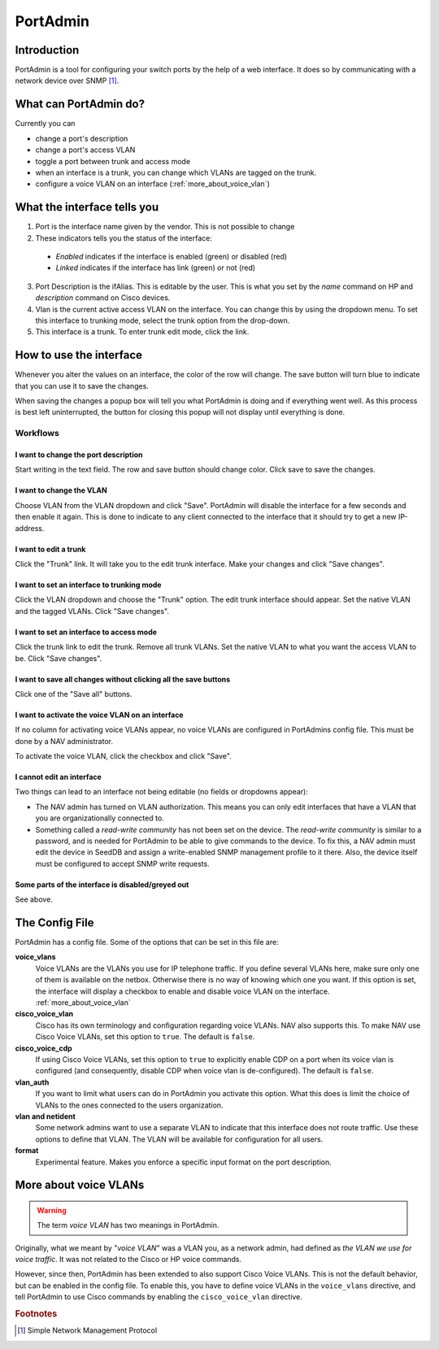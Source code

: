 =========
PortAdmin
=========


Introduction
============

PortAdmin is a tool for configuring your switch ports by the help of a web
interface. It does so by communicating with a network device over SNMP [#f1]_.


What can PortAdmin do?
======================

Currently you can

* change a port's description
* change a port's access VLAN
* toggle a port between trunk and access mode
* when an interface is a trunk, you can change which VLANs are tagged on the
  trunk.
* configure a voice VLAN on an interface (:ref:`more_about_voice_vlan`)


What the interface tells you
============================

.. image:: portadmin-portlist.png

1. Port is the interface name given by the vendor. This is not possible to
   change
2. These indicators tells you the status of the interface:

  * *Enabled* indicates if the interface is enabled (green) or disabled (red)
  * *Linked* indicates if the interface has link (green) or not (red)

3. Port Description is the ifAlias. This is editable by the user. This is what
   you set by the *name* command on HP and *description* command on Cisco
   devices.
4. Vlan is the current active access VLAN on the interface. You can change
   this by using the dropdown menu. To set this interface to trunking mode,
   select the trunk option from the drop-down.
5. This interface is a trunk. To enter trunk edit mode, click the link.


How to use the interface
========================

Whenever you alter the values on an interface, the color of the row will
change. The save button will turn blue to indicate that you can use it to save
the changes.

.. image:: portadmin-change.png

When saving the changes a popup box will tell you what PortAdmin is doing and if
everything went well. As this process is best left uninterrupted, the button for
closing this popup will not display until everything is done.


Workflows
---------

I want to change the port description
~~~~~~~~~~~~~~~~~~~~~~~~~~~~~~~~~~~~~

Start writing in the text field. The row and save button should change
color. Click save to save the changes.

I want to change the VLAN
~~~~~~~~~~~~~~~~~~~~~~~~~

Choose VLAN from the VLAN dropdown and click "Save". PortAdmin will disable the
interface for a few seconds and then enable it again. This is done to indicate
to any client connected to the interface that it should try to get a new
IP-address.

I want to edit a trunk
~~~~~~~~~~~~~~~~~~~~~~

Click the "Trunk" link. It will take you to the edit trunk interface. Make
your changes and click "Save changes".

I want to set an interface to trunking mode
~~~~~~~~~~~~~~~~~~~~~~~~~~~~~~~~~~~~~~~~~~~

Click the VLAN dropdown and choose the "Trunk" option. The edit trunk
interface should appear. Set the native VLAN and the tagged VLANs. Click
"Save changes".

I want to set an interface to access mode
~~~~~~~~~~~~~~~~~~~~~~~~~~~~~~~~~~~~~~~~~

Click the trunk link to edit the trunk. Remove all trunk VLANs. Set the
native VLAN to what you want the access VLAN to be. Click "Save changes".

I want to save all changes without clicking all the save buttons
~~~~~~~~~~~~~~~~~~~~~~~~~~~~~~~~~~~~~~~~~~~~~~~~~~~~~~~~~~~~~~~~

Click one of the "Save all" buttons.

I want to activate the voice VLAN on an interface
~~~~~~~~~~~~~~~~~~~~~~~~~~~~~~~~~~~~~~~~~~~~~~~~~

If no column for activating voice VLANs appear,
no voice VLANs are configured in PortAdmins config file. This must be done
by a NAV administrator.

.. image:: portadmin-voicevlan.png

To activate the voice VLAN, click the checkbox and click "Save".

I cannot edit an interface
~~~~~~~~~~~~~~~~~~~~~~~~~~

Two things can lead to an interface not being editable (no fields or dropdowns appear):

* The NAV admin has turned on VLAN authorization. This means you can only
  edit interfaces that have a VLAN that you are organizationally connected to.
* Something called a *read-write community* has not been set on the device. The
  *read-write community* is similar to a password, and is needed for PortAdmin
  to be able to give commands to the device. To fix this, a NAV admin must
  edit the device in SeedDB and assign a write-enabled SNMP management profile
  to it there. Also, the device itself must be configured to accept SNMP write
  requests.

Some parts of the interface is disabled/greyed out
~~~~~~~~~~~~~~~~~~~~~~~~~~~~~~~~~~~~~~~~~~~~~~~~~~

See above.


The Config File
===============

PortAdmin has a config file. Some of the options that can be set in this file
are:

**voice_vlans**
    Voice VLANs are the VLANs you use for IP telephone traffic. If
    you define several VLANs here, make sure only one of them is
    available on the netbox. Otherwise there is no way of knowing
    which one you want. If this option is set, the interface will
    display a checkbox to enable and disable voice VLAN on the
    interface. :ref:`more_about_voice_vlan`

**cisco_voice_vlan**
    Cisco has its own terminology and configuration regarding voice VLANs. NAV
    also supports this. To make NAV use Cisco Voice VLANs, set this option to
    ``true``. The default is ``false``.

**cisco_voice_cdp**
    If using Cisco Voice VLANs, set this option to ``true`` to explicitly
    enable CDP on a port when its voice vlan is configured (and consequently,
    disable CDP when voice vlan is de-configured). The default is ``false``.

**vlan_auth**
    If you want to limit what users can do in PortAdmin you activate
    this option. What this does is limit the choice of VLANs to the
    ones connected to the users organization.

**vlan and netident**
    Some network admins want to use a separate VLAN to indicate that
    this interface does not route traffic. Use these options to define
    that VLAN.  The VLAN will be available for configuration for all
    users.

**format**
    Experimental feature. Makes you enforce a specific input format on
    the port description.


.. _more_about_voice_vlan:

More about voice VLANs
======================

.. warning::
   The term *voice VLAN* has two meanings in PortAdmin.

Originally, what we meant by "*voice VLAN*" was a VLAN you, as a network admin, had
defined as *the VLAN we use for voice traffic*. It was not related to the Cisco
or HP voice commands.

However, since then, PortAdmin has been extended to also support Cisco Voice
VLANs. This is not the default behavior, but can be enabled in the config file. To
enable this, you have to define voice VLANs in the ``voice_vlans`` directive, and tell
PortAdmin to use Cisco commands by enabling the ``cisco_voice_vlan`` directive.


.. rubric:: Footnotes

.. [#f1] Simple Network Management Protocol
